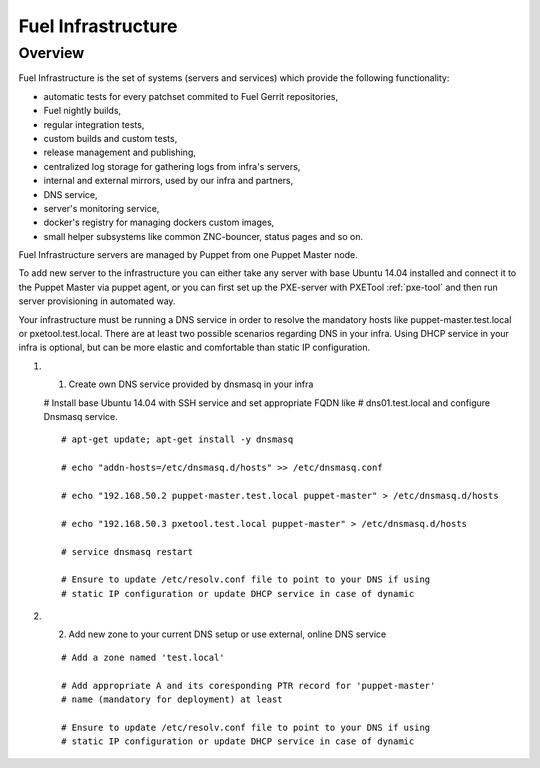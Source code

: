 Fuel Infrastructure
===================

Overview
--------

Fuel Infrastructure is the set of systems (servers and services) which provide
the following functionality:

* automatic tests for every patchset commited to Fuel Gerrit repositories,
* Fuel nightly builds,
* regular integration tests,
* custom builds and custom tests,
* release management and publishing,
* centralized log storage for gathering logs from infra's servers,
* internal and external mirrors, used by our infra and partners,
* DNS service,
* server's monitoring service,
* docker's registry for managing dockers custom images,
* small helper subsystems like common ZNC-bouncer, status pages and so on.

Fuel Infrastructure servers are managed by Puppet from one Puppet Master node.

To add new server to the infrastructure you can either take any server with base
Ubuntu 14.04 installed and connect it to the Puppet Master via puppet agent, or
you can first set up the PXE-server with PXETool :ref:`pxe-tool` and then run
server provisioning in automated way.

Your infrastructure must be running a DNS service in order to resolve the
mandatory hosts like puppet-master.test.local or pxetool.test.local. There are
at least two possible scenarios regarding DNS in your infra.
Using DHCP service in your infra is optional, but can be more elastic and
comfortable than static IP configuration.

#. 1) Create own DNS service provided by dnsmasq in your infra

   # Install base Ubuntu 14.04 with SSH service and set appropriate FQDN like
   # dns01.test.local and configure Dnsmasq service.

   ::

     # apt-get update; apt-get install -y dnsmasq

     # echo "addn-hosts=/etc/dnsmasq.d/hosts" >> /etc/dnsmasq.conf

     # echo "192.168.50.2 puppet-master.test.local puppet-master" > /etc/dnsmasq.d/hosts

     # echo "192.168.50.3 pxetool.test.local puppet-master" > /etc/dnsmasq.d/hosts

     # service dnsmasq restart

     # Ensure to update /etc/resolv.conf file to point to your DNS if using
     # static IP configuration or update DHCP service in case of dynamic

#. 2) Add new zone to your current DNS setup or use external, online DNS service

   ::

     # Add a zone named 'test.local'

     # Add appropriate A and its coresponding PTR record for 'puppet-master'
     # name (mandatory for deployment) at least

     # Ensure to update /etc/resolv.conf file to point to your DNS if using
     # static IP configuration or update DHCP service in case of dynamic


